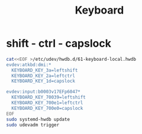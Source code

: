 #+TITLE: Keyboard

* shift - ctrl - capslock

#+begin_src bash
cat<<EOF >/etc/udev/hwdb.d/61-keyboard-local.hwdb
evdev:atkbd:dmi:*
  KEYBOARD_KEY_3a=leftshift
  KEYBOARD_KEY_2a=leftctrl
  KEYBOARD_KEY_1d=capslock

evdev:input:b0003v17EFp6047*
  KEYBOARD_KEY_70039=leftshift
  KEYBOARD_KEY_700e1=leftctrl
  KEYBOARD_KEY_700e0=capslock
EOF
sudo systemd-hwdb update
sudo udevadm trigger
#+end_src
